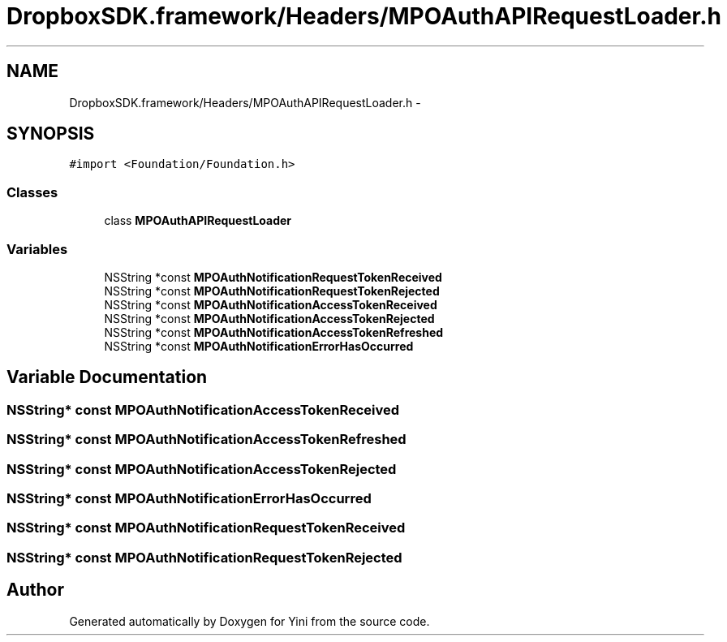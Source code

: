 .TH "DropboxSDK.framework/Headers/MPOAuthAPIRequestLoader.h" 3 "Thu Aug 9 2012" "Version 1.0" "Yini" \" -*- nroff -*-
.ad l
.nh
.SH NAME
DropboxSDK.framework/Headers/MPOAuthAPIRequestLoader.h \- 
.SH SYNOPSIS
.br
.PP
\fC#import <Foundation/Foundation\&.h>\fP
.br

.SS "Classes"

.in +1c
.ti -1c
.RI "class \fBMPOAuthAPIRequestLoader\fP"
.br
.in -1c
.SS "Variables"

.in +1c
.ti -1c
.RI "NSString *const \fBMPOAuthNotificationRequestTokenReceived\fP"
.br
.ti -1c
.RI "NSString *const \fBMPOAuthNotificationRequestTokenRejected\fP"
.br
.ti -1c
.RI "NSString *const \fBMPOAuthNotificationAccessTokenReceived\fP"
.br
.ti -1c
.RI "NSString *const \fBMPOAuthNotificationAccessTokenRejected\fP"
.br
.ti -1c
.RI "NSString *const \fBMPOAuthNotificationAccessTokenRefreshed\fP"
.br
.ti -1c
.RI "NSString *const \fBMPOAuthNotificationErrorHasOccurred\fP"
.br
.in -1c
.SH "Variable Documentation"
.PP 
.SS "NSString* const MPOAuthNotificationAccessTokenReceived"

.SS "NSString* const MPOAuthNotificationAccessTokenRefreshed"

.SS "NSString* const MPOAuthNotificationAccessTokenRejected"

.SS "NSString* const MPOAuthNotificationErrorHasOccurred"

.SS "NSString* const MPOAuthNotificationRequestTokenReceived"

.SS "NSString* const MPOAuthNotificationRequestTokenRejected"

.SH "Author"
.PP 
Generated automatically by Doxygen for Yini from the source code\&.
